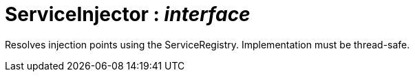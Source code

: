 = ServiceInjector : _interface_



Resolves injection points using the ServiceRegistry.
Implementation must be thread-safe.


